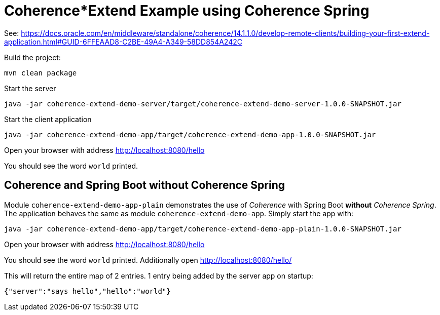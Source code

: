 # Coherence*Extend Example using Coherence Spring

See: https://docs.oracle.com/en/middleware/standalone/coherence/14.1.1.0/develop-remote-clients/building-your-first-extend-application.html#GUID-6FFEAAD8-C2BE-49A4-A349-58DD854A242C

Build the project:

```bash
mvn clean package
```

Start the server

```bash
java -jar coherence-extend-demo-server/target/coherence-extend-demo-server-1.0.0-SNAPSHOT.jar
```

Start the client application

```bash
java -jar coherence-extend-demo-app/target/coherence-extend-demo-app-1.0.0-SNAPSHOT.jar
```

Open your browser with address http://localhost:8080/hello

You should see the word `world` printed.

## Coherence and Spring Boot without Coherence Spring

Module `coherence-extend-demo-app-plain` demonstrates the use of _Coherence_ with Spring Boot *without* _Coherence Spring_.
The application behaves the same as module `coherence-extend-demo-app`. Simply start the app with:

```bash
java -jar coherence-extend-demo-app/target/coherence-extend-demo-app-plain-1.0.0-SNAPSHOT.jar
```

Open your browser with address http://localhost:8080/hello

You should see the word `world` printed. Additionally open http://localhost:8080/hello/

This will return the entire map of 2 entries. 1 entry being added by the server app on startup:

```
{"server":"says hello","hello":"world"}
```

